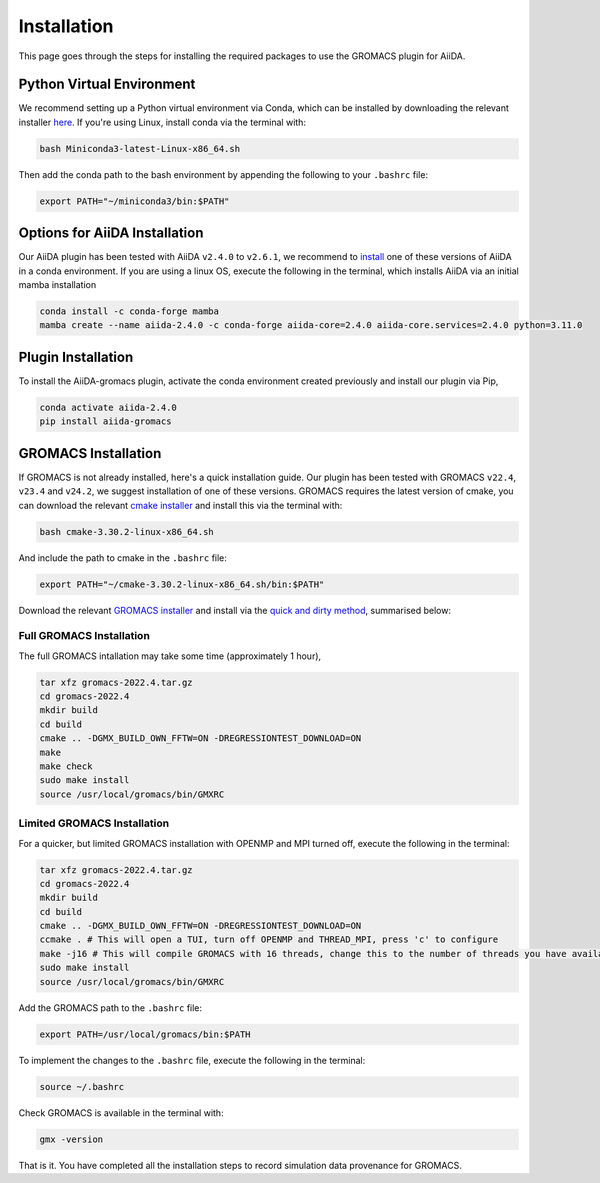 ============
Installation
============

This page goes through the steps for installing the required packages to use the GROMACS plugin for AiiDA.

Python Virtual Environment
--------------------------

We recommend setting up a Python virtual environment via Conda, which can be installed by downloading the relevant installer `here <https://docs.conda.io/en/latest/miniconda.html>`_.
If you're using Linux, install conda via the terminal with:

.. code-block:: bash

    bash Miniconda3-latest-Linux-x86_64.sh

Then add the conda path to the bash environment by appending the following to your ``.bashrc`` file:

.. code-block:: bash

    export PATH="~/miniconda3/bin:$PATH"

Options for AiiDA Installation
------------------------------

Our AiiDA plugin has been tested with AiiDA ``v2.4.0`` to ``v2.6.1``, we recommend to `install <https://aiida.readthedocs.io/projects/aiida-core/en/v2.4.0/intro/install_conda.html#intro-get-started-conda-install>`_ one of these versions of AiiDA in a conda environment. If you are using a linux OS, execute the following in the terminal, which installs AiiDA via an initial mamba installation

.. code-block:: bash

    conda install -c conda-forge mamba
    mamba create --name aiida-2.4.0 -c conda-forge aiida-core=2.4.0 aiida-core.services=2.4.0 python=3.11.0

Plugin Installation
-------------------

To install the AiiDA-gromacs plugin, activate the conda environment created previously and install our plugin via Pip,

.. code-block:: bash

    conda activate aiida-2.4.0
    pip install aiida-gromacs

GROMACS Installation
--------------------

If GROMACS is not already installed, here's a quick installation guide. Our plugin has been tested with GROMACS ``v22.4``, ``v23.4`` and ``v24.2``, we suggest installation of one of these versions. GROMACS requires the latest version of cmake, you can download the relevant `cmake installer <https://cmake.org/download/>`_ and install this via the terminal with:

.. code-block:: bash

    bash cmake-3.30.2-linux-x86_64.sh

And include the path to cmake in the ``.bashrc`` file:

.. code-block:: bash

    export PATH="~/cmake-3.30.2-linux-x86_64.sh/bin:$PATH"

Download the relevant `GROMACS installer <https://manual.gromacs.org/documentation/>`_  and install via the `quick and dirty method <https://manual.gromacs.org/documentation/current/install-guide/index.html#>`_, summarised below:


Full GROMACS Installation
^^^^^^^^^^^^^^^^^^^^^^^^^

The full GROMACS intallation may take some time (approximately 1 hour),

.. code-block:: bash

    tar xfz gromacs-2022.4.tar.gz
    cd gromacs-2022.4
    mkdir build
    cd build
    cmake .. -DGMX_BUILD_OWN_FFTW=ON -DREGRESSIONTEST_DOWNLOAD=ON
    make
    make check
    sudo make install
    source /usr/local/gromacs/bin/GMXRC


Limited GROMACS Installation
^^^^^^^^^^^^^^^^^^^^^^^^^^^^

For a quicker, but limited GROMACS installation with OPENMP and MPI turned off, execute the following in the terminal:

.. code-block:: bash

    tar xfz gromacs-2022.4.tar.gz
    cd gromacs-2022.4
    mkdir build
    cd build
    cmake .. -DGMX_BUILD_OWN_FFTW=ON -DREGRESSIONTEST_DOWNLOAD=ON
    ccmake . # This will open a TUI, turn off OPENMP and THREAD_MPI, press 'c' to configure
    make -j16 # This will compile GROMACS with 16 threads, change this to the number of threads you have available
    sudo make install
    source /usr/local/gromacs/bin/GMXRC

Add the GROMACS path to the ``.bashrc`` file:

.. code-block:: bash

    export PATH=/usr/local/gromacs/bin:$PATH

To implement the changes to the ``.bashrc`` file, execute the following in the terminal:

.. code-block:: bash

    source ~/.bashrc

Check GROMACS is available in the terminal with:

.. code-block:: bash

    gmx -version

That is it. You have completed all the installation steps to record simulation data provenance for GROMACS.
